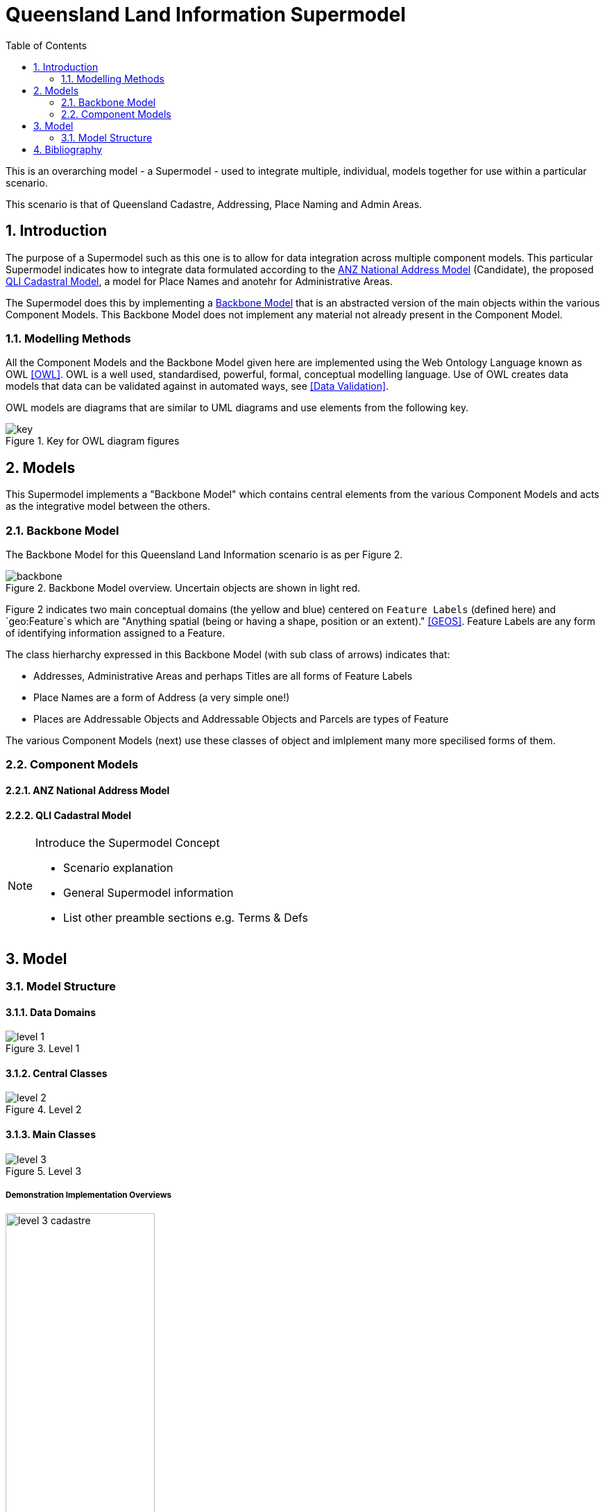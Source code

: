 = Queensland Land Information Supermodel
:toc: left
:table-stripes: even
:sectnums:
:sectids:
:sectanchors:

This is an overarching model - a Supermodel - used to integrate multiple, individual, models together for use within a particular scenario.

This scenario is that of Queensland Cadastre, Addressing, Place Naming and Admin Areas.


== Introduction

The purpose of a Supermodel such as this one is to allow for data integration across multiple component models. This particular Supermodel indicates how to integrate data formulated according to the <<ANZ National Address Model>> (Candidate), the proposed <<QLI Cadastral Model>>, a model for Place Names and anotehr for Administrative Areas.

The Supermodel does this by implementing a <<Backbone Model>> that is an abstracted version of the main objects within the various Component Models. This Backbone Model does not implement any material not already present in the Component Model.

=== Modelling Methods

All the Component Models and the Backbone Model given here are implemented using the Web Ontology Language known as OWL <<OWL>>. OWL is a well used, standardised, powerful, formal, conceptual modelling language. Use of OWL creates data models that data can be validated against in automated ways, see <<Data Validation>>.

OWL models are diagrams that are similar to UML diagrams and use elements from the following key.

[id=fig-key]
.Key for OWL diagram figures
image::images/key.png[]


== Models

This Supermodel implements a "Backbone Model" which contains central elements from the various Component Models and acts as the integrative model between the others.

=== Backbone Model

The Backbone Model for this Queensland Land Information scenario is as per Figure 2.

[id=fig-backbone]
.Backbone Model overview. Uncertain objects are shown in light red.
image::images/backbone.png[]

Figure 2 indicates two main conceptual domains (the yellow and blue) centered on `Feature Labels` (defined here) and `geo:Feature`s which are "Anything spatial (being or having a shape, position or an extent)." <<GEOS>>. Feature Labels are any form of identifying information assigned to a Feature.

The class hierharchy expressed in this Backbone Model (with sub class of arrows) indicates that:

* Addresses, Administrative Areas and perhaps Titles are all forms of Feature Labels
* Place Names are a form of Address (a very simple one!)
* Places are Addressable Objects and Addressable Objects and Parcels are types of Feature

The various Component Models (next) use these classes of object and imlplement many more specilised forms of them.

=== Component Models

==== ANZ National Address Model

==== QLI Cadastral Model

[NOTE]
====
Introduce the Supermodel Concept

* Scenario explanation
* General Supermodel information
* List other preamble sections e.g. Terms & Defs
====

== Model

=== Model Structure

==== Data Domains

[id=fig-level-1]
.Level 1
image::images/level-1.png[]

==== Central Classes

[id=fig-level-2]
.Level 2
image::images/level-2.png[]

==== Main Classes

[id=fig-level-3]
.Level 3
image::images/level-3.png[]

===== Demonstration Implementation Overviews

[id=fig-level-3-cadastre, width="50%"]
.Level 3
image::images/level-3-cadastre.png[]

[id=fig-level-3-addressing]
.Level 3
image::images/level-3-addressing.png[]

[id=fig-level-3-placenames]
.Level 3
image::images/level-3-placenames.png[]

==== Component Models

_Component Models_ are implemented for each Dataset within this scenario's scope. So far, a few Datasets are known to be within scope and these are given in <<#fig-level-3-datasets, Figure 7>>.

[id=fig-level-3-datasets]
.Level 3 Datasets
image::images/level-3-datasets.png[]

==== Overarching Model

For this Supermodel scenario, a fairly succinct overarching model that contains the _Main Classes_ of each of the _Component Models_ can be implemented since there is not a large number of Datasets for which _Component Models_ are needed. <<#fig-level-3-overview, Figure 8>> presents this overarching model.

[id=fig-level-3-overview]
.Level 3 Datasets
image::images/level-3-overview.png[]

==== Spatiality

==== Feature Labelling

==== Data Cataloguing


== Bibliography

* [[GEOS]] [GEOS] Open Geospatial Consortium, _OGC GeoSPARQL - A Geographic Query Language for RDF Data_, OGC® Implementation Specification (2022). https://opengeospatial.github.io/ogc-geosparql/geosparql11/spec.html 
* [[OWL]] [OWL] World Wide Web Consortium, _OWL 2 Web Ontology Language Document Overview (Second Edition)_, W3C Recommendaton (11 December 2012). https://www.w3.org/TR/owl2-overview/